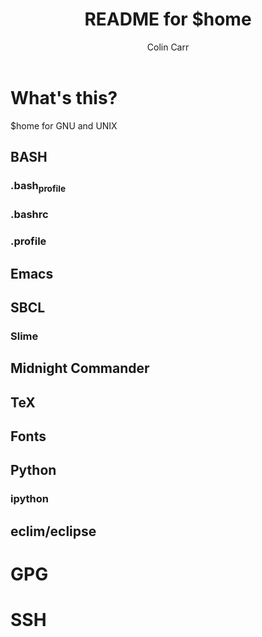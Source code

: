 #+TITLE:    README for $home
#+AUTHOR:   Colin Carr
#+EMAIL:    cpc26@member.fsf.org
#+STARTUP:  content
#+Last Update: <2014-06-16 Mon>

* What's this?

$home for GNU and UNIX

** BASH

*** .bash_profile

*** .bashrc

*** .profile
** Emacs

** SBCL

*** Slime

** Midnight Commander

** TeX

** Fonts

** Python

*** ipython

** eclim/eclipse
* GPG

* SSH
